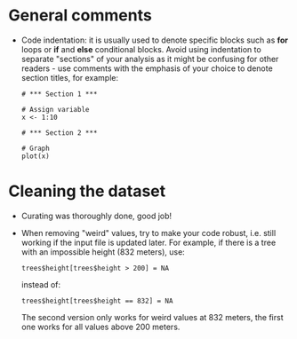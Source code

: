 * General comments

- Code indentation: it is usually used to denote specific blocks such as *for*
  loops or *if* and *else* conditional blocks. Avoid using indentation to
  separate "sections" of your analysis as it might be confusing for other
  readers - use comments with the emphasis of your choice to denote section
  titles, for example:

  #+BEGIN_EXAMPLE
  # *** Section 1 ***

  # Assign variable
  x <- 1:10

  # *** Section 2 ***

  # Graph
  plot(x)
  #+END_EXAMPLE

* Cleaning the dataset

- Curating was thoroughly done, good job!
- When removing "weird" values, try to make your code robust, i.e. still
  working if the input file is updated later. For example, if there is a tree
  with an impossible height (832 meters), use:
  #+BEGIN_SRC 
  trees$height[trees$height > 200] = NA
  #+END_SRC
  instead of:
  #+BEGIN_SRC 
  trees$height[trees$height == 832] = NA
  #+END_SRC
  The second version only works for weird values at 832 meters, the first one
  works for all values above 200 meters.
